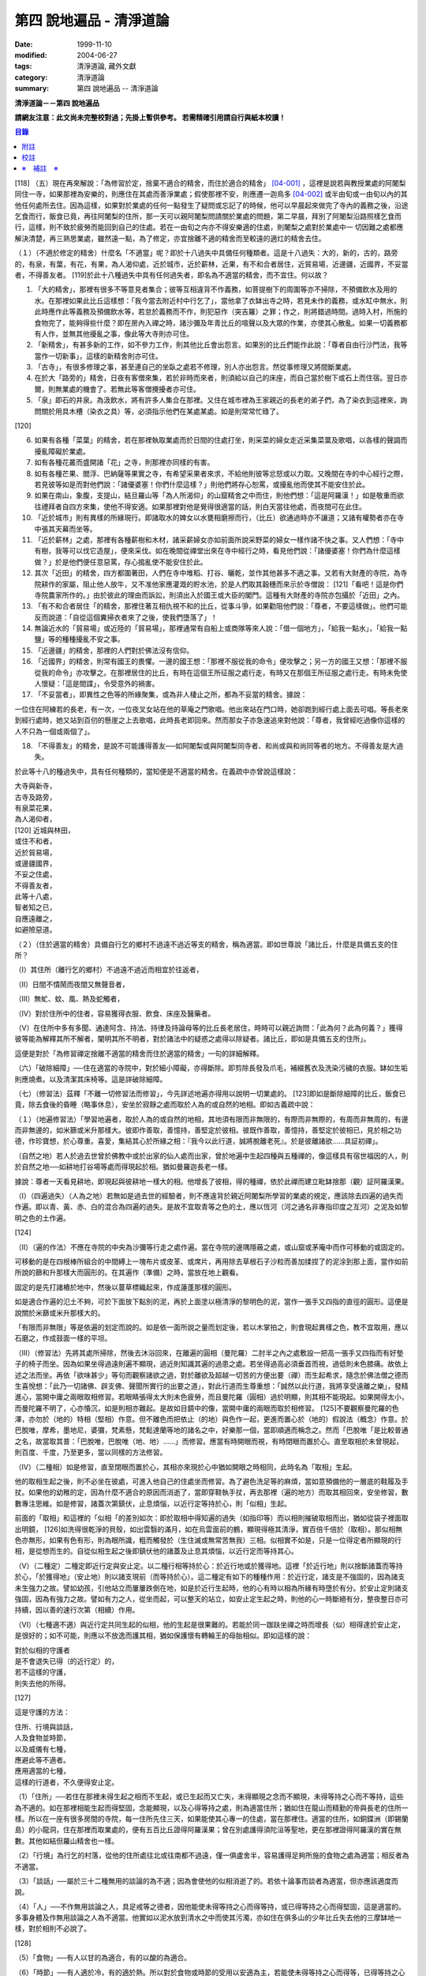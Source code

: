 第四 說地遍品 - 清淨道論
########################

:date: 1999-11-10
:modified: 2004-06-27
:tags: 清淨道論, 藏外文獻
:category: 清淨道論
:summary: 第四 說地遍品 -- 清淨道論


**清淨道論－－第四 說地遍品**

**請網友注意：此文尚未完整校對過；先掛上暫供參考。
若需精確引用請自行與紙本校讀！**

.. contents:: 目錄
   :depth: 2


[118] （五）現在再來解說：「為修習於定，捨棄不適合的精舍，而住於適合的精舍」 [04-001]_  ，這裡是說若與教授業處的阿闍梨同住一寺，如果那裡為安樂的，則應住在其處而善淨業處；假使那裡不安，則應遷一迦鳥多 [04-002]_  或半由旬或一由旬以內的其他任何處所去住。因為這樣，如果對於業處的任何一點發生了疑問或忘記了的時候，他可以早晨起來做完了寺內的義務之後，沿途乞食而行，飯食已竟，再往阿闍梨的住所，那一天可以親阿闍梨問請關於業處的問題，第二早晨，拜別了阿闍梨沿路照樣乞食而行，這樣，則不致於疲勞而能回到自己的住處。若在一由旬之禸亦不得安樂適的住處，則闍梨之處對於業處中一 切因難之處都應解決清楚，再三熟思業處，雖然遠一點，為了修定，亦宜捨離不適的精舍而至較遠的適灴的精舍去住。

（１）（不適於修定的精舍）什麼名「不適當」呢？即於十八過失中具備任何種類者。這是十八過失：大的，新的，古的，路旁的，有泉，有葉，有花，有果，為人渴仰處，近於城巿，近於薪林，近果，有不和合者居住，近貿易場，近邊疆，近國界，不妥當者，不得善友者。 [119]於此十八種過失中具有任何過失者，即名為不適當的精舍，而不宜住。何以故？

1. 「大的精舍」，那裡有很多不等意見者集合；彼等互相違背不作義務，如菩提樹下的周圍等亦不掃除，不預備飲水及用的水。在那裡如果此比丘這樣想：「我今當去附近村中行乞了」，當他拿了衣缽出寺之時，若見未作的義務，或水缸中無水，則此時應作此等義務及預備飲水等，若怠於義務而不作，則犯惡作（突吉羅）之罪；作之，則將錯過時間。過時入村，所施的食物完了，能夠得些什麼？即在房內入禪之時，諸沙彌及年青比丘的喧聲以及大眾的作業，亦使其心散亂。如果一切義務都有人作，並無其他擾亂之事，像此等大寺則亦可住。

2. 「新精舍」，有甚多新的工作，如不參力工作，則其他比丘會出怨言。如果別的比丘們能作此說：「尊者自由行沙門法，我等當作一切新事」，這樣的新精舍則亦可住。

3. 「古寺」，有很多修理之事，甚至連自己的坐臥之處若不修理，別人亦出怨言。然從事修理又將間斷業處。

4. 在於大「路旁的」精舍，日夜有客僧來集，若於非時而來者，則須給以自己的床座，而自己當於樹下或石上而住宿。翌日亦爾，則無業處的機會了。若無此等客僧攪擾者亦可住。

5. 「泉」即石的井泉。為汲飲水，將有許多人集合在那裡。又住在城市裡為王家親近的長老的弟子們，為了染衣到這裡來，詢問關於用具木槽（染衣之具）等，必須指示他們在某處某處。如是則常常忙碌了。

[120]

6. 如果有各種「菜葉」的精舍，若在那裡執取業處而於日間的住處打坐，則采菜的婦女走近采集菜葉及歌唱，以各樣的聲調而擾亂障礙於業處。

7. 如有各種花叢而盛開諸「花」之寺，則那裡亦同樣的有害。

8. 如有各種芒果、閻浮、巴納薩等果實之寺，有希望采果者來求，不給他則彼等忿怒或以力取。又晚間在寺的中心經行之際，若見彼等如是而對他們說：「諸優婆塞！你們什麼這樣？」則他們將存心恕罵，或擾亂他而使其不能安住於此。

9. 如果在南山，象腹，支提山，結旦羅山等「為人所渴仰」的山窟精舍之中而住，則他們想：「這是阿羅漢！」如是敬重而欲往禮拜者自四方來集，使他不得安適。如果那裡對他是覺得很適當的話，則白天當往他處，而夜間可在此住。

10. 「近於城巿」則有異樣的所緣現行。即諸取水的婢女以水甕相磨擦而行，（比丘）欲通過時亦不讓道；又諸有權勢者亦在寺中張其天幕而坐等。

11. 「近於薪林」之處，那裡有各種薪樹和木材，諸采薪婦女亦如前面所說采野菜的婦女一樣作諸不快之事。又人們想：「寺中有樹，我等可以伐它造屋」，便來采伐。如在晚間從禪堂出來在寺中經行之時，看見他們說：「諸優婆塞！你們為什麼這樣做？」於是他們便任意惡罵，存心搗亂使不能安住於此。

12. 其次「近田」的精舍，四方都圍著田，人們在寺中堆稻、打谷、曬乾，並作其他甚多不適之事。又若有大財產的寺院，為寺院耕作的家屬，阻止他人放牛，又不准他家應灌溉的貯水池，於是人們取其穀穗而來示於寺僧說： [121]「看吧！這是你們寺院農家所作的。」由於彼此的理由而訴訟，則須出入於國王或大臣的閣門。這種有大財產的寺院亦包攝於「近田」之內。

13. 「有不和合者居住「的精舍，那裡住著互相仇視不和的比丘，從事斗爭，如果勸阻他們說：「尊者，不要這樣做」。他們可能反而說道：「自從這個糞掃衣者來了之後，使我們墮落了」！

14. 無論近水的「貿易場」或近陸的「貿易場」，那裡通常有自船上或商隊等來人說：「借一個地方」，「給我一點水」，「給我一點鹽」等的種種擾亂不安之事。

15. 「近邊疆」的精舍，那裡的人們對於佛法沒有信仰。

16. 「近國界」的精舍，則常有國王的畏懼。一邊的國王想：「那裡不服從我的命令」便攻擊之；另一方的國王又想：「那裡不服從我的命令」亦攻擊之。在那裡居住的比丘，有時在這個王所征服之處行走，有時又在那個王所征服之處行走。有時未免使人懷疑：「這是間諜」，令受意外的禍害。

17. 「不妥當者」，即異性之色等的所緣聚集，或為非人棲止之所，都為不妥當的精舍。據說：

一位住在阿練若的長老，有一次，一位夜叉女站在他的草庵之門歌唱。他出來站在門口時，她卻跑到經行處上面去可唱。等長老來到經行處時，她又站到百仞的懸崖之上去歌唱，此時長老即回來。然而那女子亦急速追來對他說：「尊者，我曾經吃過像你這樣的人不只為一個或兩個了」。

18. 「不得善友」的精舍，是說不可能護得善友──如阿闍梨或與阿闍梨同寺者、和尚或與和尚同等者的地方。不得善友是大過失。

於此等十八的種過失中，具有任何種類的，當知便是不適當的精舍。在義疏中亦曾說這樣說：

| 大寺與新寺，
| 古寺及路旁，
| 有泉菜花果，
| 為人渴仰者，
| [120]   近城與林田，
| 或住不和者，
| 近於貿易場，
| 或邊疆國界，
| 不妥之住處，
| 不得善友者，
| 此等十八處，
| 智者知之已，
| 自應遠離之，
| 如避險惡道。

（２）（住於適當的精舍）具備自行乞的鄉村不過遠不過近等支的精舍，稱為適當。即如世尊說「諸比丘，什麼是具備五支的住所？

（Ⅰ）其住所（離行乞的鄉村）不過遠不過近而相宜於往返者，

（Ⅱ）日間不憒鬧而夜間又無聲音者，

（Ⅲ）無虻、蚊、風、熱及蛇觸者，

（Ⅳ）對於住所中的住者，容易獲得衣服、飲食、床座及醫藥者。

（Ⅴ）在住所中多有多聞、通達阿含、持法、持律及持論母等的比丘長老居住，時時可以親近詢問：「此為何？此為何義？」獲得彼等能為解釋其所不解者，闡明其所不明者，對於諸法中的疑惑之處得以除疑者。諸比丘，即如是具備五支的住所」。

這便是對於「為修習禪定捨離不適當的精舍而住於適當的精舍」一句的詳細解釋。

（六）「破除細障」──住在適當的寺院中，對於細小障礙，亦得斷除。即剪除長發及爪毛，補綴舊衣及洗染污穢的衣服。缽如生垢則應燒煮。以及清潔其床椅等。這是詳破除細障。

（七）（修習法）茲釋「不離一切修習法而修習」，今先詳述地遍亦得用以說明一切業處的。 [123]即如是斷除細障的比丘，飯食已竟，除去食後的昏睡（略事休息），安坐於寂靜之處而取於人為的或自然的地相。即如古義疏中說：

（１）（地遍修習法）「學習地遍者，取於人為的或自然的地相，其地須有限而非無限的，有際而非無際的，有周而非無周的，有邊而非無邊的，如米篩或米升那樣大。彼即作善取，善憶持，善堅定於彼相。彼既作善取，善憶持，善堅定於彼相已，見於相之功德，作珍寶想，於心尊重。喜愛，集結其心於所緣之相：『我今以此行道，誠將脫離老死』。於是彼離諸欲......具証初禪」。

（自然之地）若人於過去世曾於佛教中或於出家的仙人處而出家，曾於地遍中生起四種與五種禪的，像這樣具有宿世福因的人，則於自然之地──如耕地打谷場等處而得現起於相。猶如曼羅迦長老一樣。

據說：尊者一天看見耕地，即現起與彼耕地一樣大的相。他增長了彼相，得的種禪，依於此禪而建立毗缽捨那（觀）証阿羅漢果。

（Ⅰ）（四遍過失）（人為之地）若無如是過去世的經驗者，則不應違背於親近阿闍梨所學習的業處的規定，應該除去四遍的過失而作遍。即以青、黃、赤、白的混合為四遍的過失。是故不宜取青等之色的土，應以恆河（河之通名非專指印度之亙河）之泥及如黎明之色的土作遍。

[124]

（Ⅱ）（遍的作法）不應在寺院的中央為沙彌等行走之處作遍。當在寺院的邊隅隱蔽之處，或山窟或茅庵中而作可移動的或固定的。

可移動的是在四根棒所組合的中間縛上一塊布片或皮革、或席片，再用除去草根石子沙粒而善加揉捏了的泥涂到那上面，當作如前所說的篩和升那樣大而圓形的。在其遍作（準備）之時，當放在地上觀看。

固定的是先打諸樁於地中，然後以蔓草標織起來，作成蓮蓬那樣的圓形。

如是適合作遍的氾土不夠，可於下面放下點別的泥，再於上面塗以極清淨的黎明色的泥，當作一張手又四指的直徑的圓形。這便是說關於米篩或米升那樣大的。

「有限而非無限」等是依遍的划定而說的。如是依一面所說之量而划定後，若以木掌拍之，則會現起異樣之色，教不宜取用，應以石磨之，作成鼓面一樣的平坦。

（III）（修習法）先將其處所掃除，然後去沐浴回來，在離遍的圓相（曼陀羅）二肘半之內之處敷設一把高一張手又四指而有好墊子的椅子而坐。因為如果坐得過遠則遍不顯現，過近則知識其遍的過患之處。若坐得過高必須垂首而視，過低則未色膝痛。故依上述之法而坐。再依「欲味甚少」等句而觀察諸欲之過，對於離欲及超越一切苦的方便出要（禪）而生起希求，隨念於佛法僧之德而生喜悅想：「此乃一切諸佛、辟支佛、聲聞所實行的出要之道」，對此行道而生尊重想：「誠然以此行道，我將享受遠離之樂」，發精進心，當開中庸之兩眼取相修習。若眼睛張得太大則未色疲勞，而且曼陀羅（圓相）過於明顯，則其相不能現起。如果開得太小，而曼陀羅不明了，心亦惛沉，如是則相亦難起。是故如目鏡中的像，當開中庸的兩眼而取於相修習。 [125]不要觀察曼陀羅的色澤，亦勿於（地的）特相（堅相）作意。但不離色而把依止（的地）與色作一起，更進而置心於（地的）假說法（概念）作意。於巴脫唯，摩希，墨地尼，婆彌，梵素懸，梵鬆達蘭等地的諸名之中，好樂那一個，當即順適而稱念之。然而「巴脫唯「是比較普通之名，故當取其普：「巴脫唯，巴脫唯（地、地）......」而修習。應當有時開眼而視，有時閉眼而置於心。直至取相於未曾現起，則百度、千度，乃至更多，當以同樣的方法修習。

（IV）（二種相）如是修習，直至閉眼而置於心，其相亦來現於心中猶如開眼之時相同，此時名為「取相」生起。

他的取相生起之後，則不必坐在彼處，可進入他自己的住處坐而修習。為了避色洗足等的麻煩，當如意預備他的一層底的鞋履及手扙。如果他的幼稚的定，因為什麼不適合的原因而消逝了，當即穿鞋執手扙，再去那裡（遍的地方）而取其相回來，安坐修習，數數專注思維。如是修習，諸蓋次第鎮伏，止息煩惱，以近行定等持於心，則「似相」生起。

前面的「取相」和這裡的「似相「的差別如次：即於取相中得知遍的過失（如指印等）而以相則摧破取相而出，猶如從袋子裡面取出明鏡， [126]如洗得很乾淨的貝殼，如出雲翳的滿月，如在烏雲面前的鶴，顯現得極其清淨，實百倍千倍於（取相）。那似相無色亦無形，如果有色有形，則為眼所識，粗而觸發於（生住滅或無常苦無我）三相。似相實不如是，只是一位得定者所顯現的行相，是從想而生的。自從似相生起之後即鎮伏他的諸蓋及止息其煩惱，以近行定而等持其心。

（V）（二種定）二種定即近行定與安止定。以二種行相等持於心：於近行地或於獲得地。這裡「於近行地」則以捨斷諸蓋而等持於心，「於獲得地」（安止地）則以諸支現前（而等持於心）。這二種定有如下的種種作用：於近行定，諸支是不強固的，因為諸支未生強力之故。譬如幼孩，引他站立而屢屢跌倒在地，如是於近行生起時，他的心有時以相為所緣有時墮於有分。於安止定則諸支強固，因為有強力之故。譬如有力之人，從坐而起，可以整天的站立，如安止定生起之時，則他的心一時斷絕有分，整夜整日亦可持續，因以善的速行次第（相續）作用。

（VI）（七種適不適）與近行定共同生起的似相，他的生起是很果難的。若能於同一跏趺坐禪之時而增長（似）相得達於安止定，是很好的；如不可能，則應以不放逸而護其相，猶如保護懷有轉輪王的母胎相似。即如這樣的說：

| 對於似相的守護者
| 是不會退失已得（的近行定）的，
| 若不這樣的守護，
| 則失去他的所得。

[127]

這是守護的方法：

| 住所、行境與談話，
| 人及食物並時節，
| 以及威儀有七種，
| 應避此等不適者。
| 應用適當的七種，
| 這樣的行道者，不久便得安止定。

（1）「住所」──若住在那裡未得生起之相而不生起，或已生起而又亡失，未得顯現之念而不顯現，未得等持之心而不等持，這些為不適的。如在那裡相能生起而得堅固，念能顯現，以及心得等持之處，則為適當住所；猶如住在龍山而精勤的帝與長老的住所一樣。所以在一座有很多房間的寺院，每一住所先住三天，如果能使其心專一的住處，當在那裡住。適當的住所，如銅鍱洲（即錫蘭島）的小龍洞，住在那裡而取業處的，便有五百比丘證得阿羅漢果；曾在別處護得須陀洹等聖地，更在那裡證得阿羅漢的實在無數。其他如結但羅山精舍也一樣。

（2）「行境」為行乞的村落，從他的住所處往北或往南都不過遠，僅一俱盧舍半，容易護得足夠所施的食物之處為適當；相反者為不適當。

（3）「談話」──屬於三十二種無用的談論的為不適；因為會使他的似相消逝了的。若依十論事而談者為適當，但亦應該適度而說。

（4）「人」──不作無用談論之人，具足戒等之德者，因他能使未得等持之心而得等持，或已得等持之心而得堅固，這是適當的。多事身體及作無用談論之人為不適當。他實如以泥水放到清水之中而使其污濁，亦如住在俱多山的少年比丘失去他的三摩缽地一樣，對於相則不必說了。

[128]

（5）「食物」──有人以甘的為適合，有的以酸的為適合。

（6）「時節」──有人適於冷，有的適於熱。所以對於食物或時節的受用以安適為主，若能使未得等持之心而得等，已得等持之心更得堅固，這樣的食物和時節為適當，余者為不適當。

（7）「四威儀」──有些人以經行為適合，或者以臥、立、坐等的任何一種為適合。所以亦如住處一樣，他應先以三天的試驗，如果那一種威儀能使未得等持之心而得等持，已得等持之心而更得堅固的為適當，余者為不適。

這出種不不適當的應該棄去，而受用其適當者，若能這樣生道，常常受用於相之人，則不久之後，便可護得安止定。

（VII）（十種安止善巧）如果這樣行道的人依然不得安止定，則他應該成就一種安止巧善。這便是他的方法──當以十種行相而求安止善巧：一、令事物清淨，二、使諸根平等而行道，三、於相善巧，四、當策勵於心之時，即策勵於心，五、當抑制於心之時，即抑制於心，六、當喜悅於心之時，即喜悅於心，七、當捨心之時，即捨於心，八、遠離無等持的人，九、親近等持的人，十、傾心於彼（等持）。

一、「令事物清淨」──便是使內外的事物清淨。如果他的髮、爪、毛長了，或者身塗汗垢之時，則於內身的事物不清潔不乾淨。假使他的衣服破舊骯髒，充滿臭氣，或者住處污穢的時候，則外界的事物不清潔不乾淨。 [129]如果內外的事物不清潔時，則於生起的諸心與心所中的智也不清淨；正如依於不清淨的燈盞燈芯和油而生起的燈焰之光的不淨相似。若以不淨的智而思惟於諸行，則諸行也不明了的，勤行於業處之人，其業處也不增進廣大的。然而如果內外的事物清潔，則於所生起的諸心心所中的智亦清潔乾淨；猶如依於極清淨的燈盞燈芯和油而生起的燈焰之光的清淨相似。若以極淨的智思惟諸行，則對諸行很明了，勤行於業處之人，其業處也得增進廣大的。

二、「使諸根平等而行道」，是說使信等諸根的力量平均。如果他的信根力強，則對於精進根的策勵作用，念根的專注作用，定根的不散亂作用，慧根的知見作用便不可能實行。所以由於觀察諸法自性或作意之時而生起了強信，便應以不作意而捨棄了它，跋迦離長老的故事可以例。

若僅有精進根力強，則信根的勝解作用以及其他的各的作用不能實行。所以應以輕安等的修習而捨棄了它。這裡亦烈以蘇納長老的故事為例。如果在別的諸根中，若對一根太強，當知他根的作用便不行了。這裡特別的畏贊嘆信與慧及定與精進的平等。假使只有信強而慧弱，則成為迷信，而信於不當信之事；若慧強而信弱，則未色傾向於奸邪，猶如從毒藥而引生的難治的病相似；以兩者均等，才能信其當信之事。若定強而精進弱，則傾向於定的怠惰，而怠惰增長； [130]若精進強而定弱，則傾向於精進的掉舉，故掉舉增長。唯有定與精進相應，才不得陷於怠惰；精進與定相應，才不得陷於掉舉。所以應使兩者均等；以兩者的均等可得安止安。然而對於修定業之人，信力強亦適合，如果信賴彼可證得安止定。於定慧中，對於修定業者一境性強亦可，如是他可證得安止定；對於修觀業者，慧力強亦可，如是他可護得通達（無常、苦、無我）相。如果定慧兩者均等則可護得安止安。唯念力強，對於一切都可以。因為以念可以保護由於信、精進、慧的傾向於掉舉而陷於掉舉及由於定的傾向於怠惰而陷怠惰的心。所以念是好像合於一切菜味的鹽和香料相似；亦如綜理一切事的大臣處理一切政務相似，可以希求一切的。故義疏說：「世尊說，念能應用於切處。何以故？心常以念為依止，以念守護其現狀，以及無念則不能策勵抑制於心」。

三、「於相善巧」（有三種），即是地遍等的心一境性的相未能成就者使其成善巧，已成就於相的修習善巧，已得修習於相的守護善巧。這便是於相善巧的意義。

四、什麼是「當策勵於心之時即策勵於心」呢？由於他極緩的精進等而心惛沉之時，他便不應修習輕安等三覺支，而應修習擇法等三覺支。即如世尊說：

「諸比丘，譬如有人，想用小火來燃燒，他在那小火上面放些濕的草，濕的牛糞，濕的柴，用水氣來吹，又放上一些塵土，諸比丘，你們以為那人可以在這小火上燃燒嗎？」 [131]「實在不可能的，世尊。」「諸比丘，正如這樣，心惛沉時，修習輕安覺支不不合時的，修習定覺支是合時的，修習捨覺支是不合時的。合以故？諸比丘，心惛沉時，以此等法是難現起的。諸比丘，若心惛沉之時，修習擇法覺支是合時的，修習精進覺支是合時的，修習喜覺支是合時的。何以故？諸比丘，心惛沉時，以此等法是容易現起的。諸比丘，譬如有人，想用小火來燃燒，他在那小火上些很乾燥的草，牛糞，柴，以口吹風，又不放上塵土，諸比丘，你們以為此人能以小火燃燒嗎？」「是的，世尊。」

這裡當依（擇法覺支等）各自（所得）的原因，而知擇法覺支等的修習即如這樣說：

「諸比丘，有善不善法，有罪無罪法，劣法與勝法，黑白分法。常常於此等法如理作意，這便是使未生的擇法覺支生起的原因，或為已生的擇法覺支令其增長、廣大、修習而至圓滿。」

「諸比丘，又有發勤界，出離界，勇猛界，常常於此等法如理作意，這便是使未生的精進覺支生起的原因，或為已生的精進覺支令其增長、廣大、修習而至於圓滿。」

「諸比丘，又有喜覺支的生起法。常於此法如理作意，這便是使未生的喜覺支生起的原因，或為已生的喜覺支令其增長、廣大、修習而至於圓滿。」

[132]

在前面的引文中，若由於通達其自性（特殊相）和（三種）共相而起作意，即名為「於善等如理作意」。由於發勤等生起而起作意，即名為「於發勤界等如理作意」。那裏的「發勤界」是說精進的開始。「出離界」是出離於懶惰而比發勤界更強了。「勇猛界」是步步向勝處邁進而比出離界更強的意思。又「喜覺支的生起法」實即是喜的名稱，亦即於它的生起而作意，名為「如理作意」。

（擇法覺支生起的七緣）其次又有七法為擇法覺支的生起：

（一）多詢問，（二）清潔事物，（三）諸根平等而行道，（四）遠望惡慧的人，（五）親近有慧的人，（六）觀察深智的所行境界，（七）專注於彼（慧或擇法覺支）。

（精進覺支生起的十一緣）有十一法為精進覺支的生起：（一）觀察惡趣等的怖畏，（二）見於依精進而得証世間出間的殊勝功德，（三）如是觀察道路：我當依於佛、辟支佛、大聲聞所行的道路而行，並且那是不可能以懶惰去行的，（四）受人飲食的供養當思布施之以此而得大福果，（五）應這樣觀察大師（佛）的偉大；我師是勤精進的贊嘆者，同時他的教理是不可否認的，並且對於我們有很多利益，只有以恭敬的行道而為恭敬，實無有他，（六）應這樣觀察其遺產的偉大：應領受我們的正法的大遺產──這也不是懶惰所能領受的，（七）以光明想而作意，變換威儀及露地住而習行去，除去其惛沉和睡眠，（八）遠離懶惰之人，（九）親近勤不精進的人，（十）觀察四正勤，（十一）專注於精進覺支。

（喜覺支生起的十一緣）有十一法為喜覺支的生起：（一）佛隨念，（二）法隨念，（三）僧隨念，（四）戒隨念，（五）捨隨念，（六）天隨念， [133]（七）止息隨念，（八）遠離粗惡的人，（九）親近慈愛的人，（十）觀察於信樂的經典，（十一）專圩喜覺支。

於此等行相及此等諸法的生起，名為擇法覺支等的修習。這便是「當策勵於心之時即策勵於心」。

（5）什麼是「當抑制於心之時即抑制於心」？由於他的過精進等而心生掉舉之時，則應不擇法覺支等三種，而修習於輕安覺支等三的。即如世尊這樣說：「諸比丘，譬如有人，想消滅大火聚，他於大火之上放些乾著......乃至不撒塵土，諸比丘，你們以為那人能夠消滅大火聚嗎？」「不可能的，世尊。」「諸比丘，正如這樣，當他的心掉舉之時，修習擇法覺支是不合時的，修習精進覺支......喜覺支是不合時的。何以故？諸比丘，掉舉之心，用此等法來止息它是非常困難的。諸比丘，心若掉舉之時，修習輕安覺支是合時的，修習支是合時的，修習捨覺支是合時的。何以故？諸比丘，掉舉之心，用此等法來息它是很容易的，諸比丘，譬如有人，要消滅大火聚，他在那上面敦了濕的草......撒上了塵土；諸比丘，你以為那人能夠消滅大火聚嗎？」「是的，世尊。」

在那裡亦應知道，依於各自所得的原因，修習輕安覺支等。即如世尊這樣說：

[134]

「諸比丘，有身輕安，有心輕安，若能於此常常如理作意，這便是使未生的輕安覺支生起的原因，或者為已生的輕安覺支而令增長、廣大、修習而至於圓滿。」

「諸比丘，有奢摩他（止）相，有不亂相。若能於此常常如理作意，這便是使未生的定覺支生起的原因，或者為已生的定覺支而令增長、廣大、修習而至於圓滿。」

「諸比丘，有捨覺支的生起法。常於此法如理作意，這便是使未生的捨覺支而生起的原因，為已生的捨覺支兩令增長、廣大、修習而至於圓滿。」

在上面的引文中於此三句（輕安、定、捨『如理作意』），即於它們（輕安等）的生起而作意，便是觀察他以前曾經生起的輕安等的行相。『奢摩他相』和奢摩他是同義語。『不亂相』即不散亂的意思。

（輕安覺支生起的七緣）其次有七法為輕安覺支的生起：（一）受用殊勝的食物，（二）受用安樂的氣候，（三）受用安樂的威儀，（四）用中庸的加行，（五）遠離暴惡的人，（六）親近於身輕安的人，（七）專注於輕安覺支。

（定覺支生起的十一緣）有十一法為定覺支的生起：（一）清潔事物，（二）於相善巧，（三）諸根平等而行道，（四）適時抑制於心，（五）適時策勵於心，（六）用信和悚懼使無興趣之心而生喜悅，（七）對於正行而於乾涉，（八）遠離於無定之人，（九）親近有定的人，（十）觀察禪與解鮵，（十一）專注於定覺支。

（捨覺支生起的五緣）有五法為捨覺支的生起：（一）中庸的對待有情，（二）中庸的對於諸行，（三）遠離對於有情和諸行愛著的人，（四）親近對於有情和諸行中庸的人，（五）專注於捨覺支。

[135]

若以此等行相於此等諸法而得生起者，名為輕安覺支等的修習。這便是「當抑制於心之時抑制於心」。

（6）什麼是「當喜悅於心之時即喜悅於心」呢？由於他的慧的加行太弱或者於未証止的樂而心無樂趣，他此時便當以觀察八種悚懼之事而警覺之。八種悚懼之事，便是生、老、病、死四的種，以及惡趣之苦第五，由於過去的輪回苦，未來的輪回苦及由於現在的求食之苦。（心生悚懼之後）以佛法僧的隨念而生起他的信樂。這樣便是「當喜悅於心之時即喜悅於心」。

（7）什麼是「當捨心之時即捨於心」呢？當他這樣的行道，他的不惛沉，不掉舉，非無樂趣，對於所緣竹功用均等，行於奢摩他（止）的道路，此時則不必作策勵抑制及令喜悅的努力。猶如馬夫對於平均進行的馬一樣。這便是「當捨心之時即捨於心」的意思。

（8）「遠離無等持的人」──即遠捨於不曾增進出離之道，操作甚多事務而散亂於心的人。

（9）「親近等持的人」──即時時親近行於出離之道而得的人。

（10）「傾心於彼」──即傾心於定，尊重於定，趨於定，向於定，赴於定的意思。

這便是十種定止善巧成就。

（VII）（精進平等）

| 能像這樣──
| 安止善巧的成就者，
| 得相的時候，
| 安止定生起。

| 如果這樣行道的人，
| 而安止安卻不生起，
| 賢者亦宜精進，
| 不應放棄瑜伽。

[136]

| 放棄了精進的人，
| 即獲得一些些──
| 殊勝的境地
| 亦無此理。

| 是故賢者──
| 觀察心作的行相，
| 以平等的精進，
| 數數而努力。

| 賢者的策勵──
| 少少消沉意，
| 遮止於心的過於勤勞，
| 使其繼續平等而努力。

| 譬如為人贊嘆的蜜蜂等，
| 對於花粉、荷葉、蛛絲、帆船和油筒的行動；
| 中庸的努力者意向於相而行道，

| 從惛沉、掉舉一切的解脫。

對於後面這個頌意的解釋：

譬如過於伶俐的蜜蜂，知道了某樹的花開得正盛之時，便很迅速的飛去，結果超過了那樹，等到再飛回來而到達那裡的時候，則花粉已經完了。另一種不伶俐的蜜蜂，遲緩的飛去，到達之後，花粉也完了。然而伶俐的蜜蜂，以中庸的速度飛去，很容易地到達了花聚，遂其所欲採取花粉而釀蜜，並得嘗於蜜味。

又如外科醫生的弟子們，置荷葉於水盤中，實習其開刀的工作，一個過於令俐的，急速下刀，結果使荷葉破裂為二片或者沉下水裡。另一個不令俐的，惟恐荷葉破裂了或落到水裡，於是用刀去觸一觸也不可能。然而令俐者，用中庸的作法下刀荷葉而顯示他的技巧，於是實際的工作於各處獲得利益。

又如一國王宣布：「如果有人能夠拿來四尋長的蛛絲，當給以四千金」。於是一位太伶俐了的人，急速的把蛛絲牽引而來，結果這裡那裡的斷絕了。另一位不伶俐的，惟恐蛛絲斷了，則用手去一觸亦不可能。然而伶俐之人用不急不緩的適中於法，以一端卷於杖上，拿到國王處，獲得了獎賞。

[137]

又如過於伶俐了的船長，在大風時，揚其滿帆，竟被飄玉異境去了。另一位不伶俐的，在微風時，亦下其帆，則他的船永久停滯在那裡。然而伶俐者，在微風時揚滿帆，大風時揚半帆，隨其所欲到達了目的地。

又如老師對他的弟子們說：「誰能灌油筒中，不散於外者，當得賞品」。一位過於伶俐而領賞品的，急速灌油，而散於外。另一位不伶俐的，惟恐散於外，連去灌注也不可能。然而伶俐者，以平正的手法，巧妙地注入油筒，得到了賞品。

正如這樣，一個比丘，相的生起時，想道：「我今將迅速到達安止安」，便作勇猛精進，因為他的心過於精勤，反而陷於掉舉，不能得入安止定。另一位見到了過於精進的過失之後想道：「現在我何必求安止呢？」便捨棄精進，他的心過於惛沉，自精進而陷於懶惰，他也是不能証安止定的。如果他甚至少少有一點惛沉和掉舉之心，亦須脫離其惛沉和掉舉的狀態，以中庸的努力，趨向於相，他便得証安止定。應該像那樣的修習。這便是關於此頌所說的意義：

| 譬如為人贊嘆的蜜蜂等，
| 對於花粉、荷葉、蛛絲、帆船和油筒的行為；
| 中庸的努力者意向於相而行道，
| 從惛沉、掉舉一切的解脫。

（IX）安止定的規定）他這樣的意向於相而行道：他想「我今將成安止安了」，便間斷了有分心，以念於「地、地」的勤修，以同樣的地遍為所緣，而生起意門轉向心。此後對於同樣的所緣境上，速行了四或五的速行心。在那些速行心的最後的一念為色界心；餘者都是欲界的，但有較強於自然心的尋、伺、喜、樂、心一境性的。又為安止的準備工作故亦名為遍作，譬如鄉村等的附近稱為近村或近城， [138]正如這樣的近於安止或行近於安止，故亦稱為近行；又以前是隨順於遍作，以後h隨順於安止，故亦名為隨順。這裡的（三或四的欲界心中的）最後的一個，因為征服了小種姓（欲界的）而修習於大種姓（色界的），故又名為種姓。再敘述其不重復的（即不兼備眾名，而一念假定一名的）：此中，第一為預作，第二為近行，第三為隨順，第四為種姓。或以第一為近行，第二為隨順，第三為種姓，第四或第五為安止心。即於第四或第五而入安止。這是依於速行的四心或五心的速通達與遲通達而言。此後則速行謝落，再成為有分時間了。

阿毗達磨師（論師）喬達答長老說：「前前諸善法為後後諸善法的習行緣，依据此種經中的習行緣來說，則後甜諸善法的力量更強，所以在第六與第七的速行心也得有安止定的」。然而在藏疏中卻排斥他說：「這是長老一己的意見。」

其實只在第四和第五成安止定，此後的速行便成謝落了，因為他已近於有分之故。如果深思此說，實在無可否認。譬如有人奔向於峭壁，雖欲站住於峭壁之端，也不可能立止他的腳跟，必墮於懸崖了，如是在第六或第七的速行心，因近於有分，不可能成安止定，是故當知只有在第四或第五的速行心成為安止定。

其次，此安止定僅一剎那心而已。因為時間之長短限制，有七處不同：即最初的安止，世間的神通，四道，道以後的果，色無色有的有分禪（無想定及滅盡定），為滅盡當盡定之緣的非有想非無想處，以及出滅盡定者所証的果定。此中道以後的果是不會有三剎那心以上的。 [139]為滅盡定之緣的非有非無想處是不會有二剎那心以上的。於色、無色界的有分（無想定及滅盡定）是沒有限量的。其餘諸處都只有一剎那心而已。在安止定僅一剎那之後，便落於有分了。自此又為觀察於禪的轉向心而斷絕了有分以後便成為禪的觀察。

（四種禪的修習）

１．（初禪）此上的修行者，唯有「已離諸欲，離諸不善法，有尋有伺，離生喜樂，初禪具足住」，如是他已證得捨離五支，具備五支，具三的善，成就十相的地遍的初禪。

（初禪的捨斷支）那裡的「已離諸欲」是說已經離欲，無欲及捨棄諸欲。那「已」字，是決定之義。因這決定義，說明初禪與諸欲的相對立。雖然得初禪時，諸欲可能不存在（二者不同時，似乎不能說相對立）但初禪庂獲証，只有從斷除諸欲而來（故二者仍可說是相對立）。當這樣「已離諸欲」，要如何去証明決定義呢？答道：「如像黑暗之處，決定無燈光；這樣諸欲現前則初禪決定不生起，因為諸欲與辮實為對立故。又如捨離此岸才能得達彼岸；只有已捨諸欲才能得証初禪。是故為決定之義。

或者有人要問：「為什麼那個（已字）只放在前句，而不放在後句？難道不離諸不善法亦能初禪其足住嗎？」不應作如是想。因離諸欲，故於前句說。因為此禪是超越於欲界及對治於貪欲而出離諸欲的；即所謂：「諸欲的出離謂出離」。 [140]對於後句正如「諸比丘，唯此為第一沙門，此為第二沙門」，此「唯」字亦可應用於後句。然而不離諸欲外而稱為諸蓋的示善法，而禪那具足主也是不可能的；所以對對於這兩句亦可作「已離諸欲，已離諸不善法」來解說。又這兩句中的「離」字，雖然可以用來包攝於彼分離等和心離等的一切「離」，但這裡是指身離、心離、鎮伏離三種。

（身離）關於「* [04-001]_ * 欲」的一句，《義釋》中說：「什麼是事欲，即可愛之色」等，是說事欲；於《義釋》及《分別論》說：「欲欲、貪欲、欲貪欲、思惟欲、貪欲，思惟貪欲，此等名為欲」。這是說煩惱欲，包攝此等一切欲。像這樣說：「已離諸欲」於事欲之對亦甚為適當，那就是說「身離」。

（心離）「離諸不善法」，是離煩惱欲或離一切不善的意思，這便是說「心離」。

（身離＝事欲望，心望＝煩惱欲離）前句的離諸事欲是說明欲樂的捨離，第二句離諸煩惱欲是說明取著出離之樂。如是事欲和煩惱欲的捨離二句，當知亦可以第一句為雜染之事的捨斷，以第二句為雜染的捨斷，第一句為貪性之因捨離，第二句為愚性之因的捨離，第一句為不殺等的加行清淨，第二句為意樂淨化的說明。

（鎮伏離＝煩惱欲離）先依此等說法，「諸欲」是就諸欲中的事欲方面說的。次就煩惱欲方面說，欲與貪等這樣各種不同的欲欲都是欲的意思。 [141]雖然那欲是屬於不善方面的，但依《分別論》中說：「什麼是欲？即欲、欲」等因為是禪的反對者，所以一一分別而說。或者因望於煩惱欲故說前句，因離於不善故說後句。

因為有種種欲，所以不說單數的欲，而說多數的「諸欲」，雖然其他諸法亦存於不善性，但依照《分別論》中，「什麼是不善？即欲欲（瞋恚、惛沉睡眠、掉舉惡作、疑）」等的說法，乃表示以五蓋為禪支所對治的，故說五蓋為不善。因為五蓋是禪支的反對者，所以說只有禪支是他們（五蓋）的對治者、破壞者及殺當者。即如《彼多迦》中說：「三昧對治欲欲，喜對治瞋恚，尋對治惛沉睡眠，樂對治掉舉惡作，伺對治疑」。

如是這裡的「已離諸欲」是說欲欲的鎮伏離，「離諸不善法」一句是說五蓋的鎮伏離。但為避免重復，則第一句是欲欲（蓋）的鎮伏離，第二句是其餘四蓋的鎮伏離；又第一是三種不善根中對五種欲境的貪的鎮伏離，第二是對諸九惱事等境的瞋和痴的鎮伏離。或者就暴流等諸法說：第一句為欲流、欲軛、漏、欲取、貪身系、欲貪結的鎮伏離，第二句為其餘的暴流、軛、漏、取、系、結的鎮伏離。又第一句為愛及愛相應諸法的鎮伏離，第二句為無明及與無明相應諸法的鎮伏離；亦可以說第一句是與貪相應的八心生起的鎮伏離，第二句是其餘四不善心生起的鎮伏離。

這便是對「已離諸欲與離諸不善法」的意義的解釋。

（初禪的相應支）上面已示初禪的捨斷支，現在再示初禪相應支，即說那裡的「有尋有伺」等。

[142]

（尋）尋是尋求，即思考的意思。以專注其心於所緣為相。令心接觸、擊觸於所緣為味（作用）；蓋指瑜伽行者以尋接觸，以尋擊觸於所緣而言。引導其心於所緣為現起（現狀）。

（伺）伺是伺察，即深深考察的意思。以數數思維於所緣為相。與俱生法隨行於所緣為味。令心繼續（於所緣）為現起。

（尋與伺的區別）雖然尋與伺沒有什麼分離的，然以粗義與先行義，猶如擊鐘，最初置心於境為尋。以細義與數數思惟性，猶如鐘的餘韻，令心繼續為伺。

這裡有振動的為尋，即心的初生之時顫動狀態，如欲起飛於空中的鳥的振翼，又如蜜蜂的心為香氣所引向下降於蓮花相似。恬靜的狀態為伺，即心的不很顫動的狀態，猶如上飛空中的鳥的伸展兩翼，又如向下降於蓮花的蜜蜂蹣跚於蓮花上相似。

在《二法集義疏》中說：「猶如在空中飛行的大鳥，用兩翼取風而後使其兩翼平靜而行，以專心行於所緣境中為尋（專注一境）。如鳥為了取風而動他的兩翼而行，用心繼續思惟為伺」。這對所緣的繼續作用而說是適當的。致於這兩種的差別在初禪和二禪之中當可用了。

又如生銹的銅器，用一只手來堅持它，用另一只手拿粉油和毛刷來摩擦它，「尋」如堅持的手，「伺」如摩擦的手。亦如陶工以擊旋輪兩作器皿， [143]「尋」如壓緊的手，「伺」如旋轉於這裡那裡的手。又如（用圓規）畫圓圓者，專注的尋猶如（圓規）止住在中間的尖端，繼續思惟的伺猶如旋轉於外面的尖端。

猶如有花和果同時存在的樹一樣，與尋及伺同時存在的禪，故說有尋有伺。《分別論》中所說的「具有此尋與此伺」等，是依人而設教的，當知這裡的意對馳和那裡同樣。

「離生」──離去為離，即離去五蓋的意思。或以脫離為離，脫離了五蓋與禪相應法聚之義。從脫離而生或於脫離五蓋之時而生，故名離生。

「喜樂」，歡喜為「喜」。彼以喜愛為相。身心喜悅為味，或充滿喜悅為味。雀躍為現起。喜有五種：小喜、剎那喜、繼起喜、踊躍喜、遍滿喜。

這裡的「小喜」只能使身上的毫毛豎立。「剎那喜」猶如電光剎那剎那而起。「繼起喜」猶如海岸的波浪，於身上數數現起而消逝。「踊躍喜」是很強的，踊躍其身，可能達躍入空中的程度。

即如住在波奈跋利迦的大帝須長老，在一個月圓日的晚上，走到塔廟的庭院中，望見月光，向著大塔寺那方面想道：「這時候，實為四眾（比丘、比丘尼、優婆塞、優婆夷）禮拜大塔廟的時候」，因見於自然的所然，對於佛陀所緣而起踊躍喜，猶如擊美麗的球於石灰等所作的地上，躍入空中，到達大塔廟的庭院而站立在那裡。

又如在結利根達迦精舍附近的跋多迦羅附村中的一位良家的女子，由於現起強力的佛陀所緣，躍入空。據說：那女子的因母，一天晚上要到寺院去聞法， [144]對她說：「女兒啊！你已懷妊，這時候是不能出去竹，我們前去聞法，替你祝福吧」。她雖然想法，但不能拒絕雙親的話，留在家裡，獨立於庭前，在月色之下，遠望結剁根達迦精舍內聳立於空中的塔尖，看見供養於善的油燈，四眾以花香供養及右繞於塔。並且聽見比丘僧的念誦之聲，於是那女想道：「那些去到塔寺的人，在這樣的塔園中步行，獲得聽聞這樣的妙法，是何等幸為！」於是她望見那（燈光莊嚴）如真珠所聚的塔寺而生起了踊躍喜。她便躍入空中，在她的父母到達之前，即從空中降落於塔園中，禮拜塔廟已站在那裡聽法。她的父母到了之後問道：「女兒啊！你從什麼路來的？」她說：「是從空中來的，不是從路上來的。」「女兒啊！諸漏盡者才能游行空中，你是怎麼來的呢？」她說：「我站在月色之下，望見塔廟，生起佛陀所緣強力之喜，不知道自己是站的還是坐的，由取於彼相，便躍入空中而降落在塔園之中了。」所以說踊躍喜可得到達躍入空中的呈度。

「遍滿喜」生起之時，展至全身，猶如吹脹了的氣泡，亦如給水流沖入的山窟似的充滿。

如果五種喜到了成熟之時，則身輕安及心輕安二種輕安成就，輕安到了成熟之時，則身心二種樂成就。樂成熟時，則剎那定，近行定，安上定三種三摩地成就。於此五種喜中，安上定的根本增長而與定相應者為遍滿喜。當知在這裡說的「喜」即遍滿喜的意思。

[145]

（樂）可樂的為樂即善能吞沒或掘除身心的苦為樂。彼以愉悅為相。諸相應法的增長為味（作用）。助益諸相應法為現起（現狀）。

（喜與樂的差別）雖然喜與樂兩種是不相離的，但是對於樂的所緣而獲得滿足為喜，去享受獲得了的滋味為樂。有喜必有樂；有樂不必有喜。喜為行蘊所攝，樂為受蘊所攝。猶如在沙漠中困疲了的人，見聞於林水之時為喜；進入林蔭之中受用於水之時為樂。於某時為喜某時為樂，當知如是清楚的辨說。

這是禪的喜和禪的樂或於此禪中有喜樂，故名為此禪的喜樂。或以喜與樂為喜樂，猶如法與律而稱法律，此禪的離生喜樂，或於此禪中的故言離生喜樂。如禪一樣，喜樂亦由離生生。而初禪有此喜樂，故僅說一句「離生喜樂」即可。依《分別論》中說：「此樂與此喜俱」等當知也是同樣的意義。

「初禪」將在以後解說。

「具足」是說行近與證得之義；或者具足是成就之義。在《分別論》中說：「具足......是初禪的得、獲得、達、到達、觸作証，具足」，當知即是此義。

「住」即如前面所說的具有禪那者，以適當的威儀而住，成就自身的動作、行動、護持、生活、生計、行為、住。即《分別論》中說： [146]「住是動作、行動、護持、生活、生計、行為、住，故言為住」。

（捨離五支、具備五支）其次說「捨離五支，具備五支」，此中由於捨斷愛欲、瞋恚、惛沉睡眠、掉舉惡作、疑等五蓋，當知為「捨離五支」。如果未能捨斷此等，則禪那不得生起，故說此等為禪的捨斷支。雖在得禪的剎犀，其他的不善法亦應捨斷，但此等法是禪的特別障礙。即因愛欲貪著於種種境而心不能等持於一境，或者心為愛欲所征服而不能捨斷欲界而行道。由於瞋恚沖於所緣而心不能無障礙。為惛沉睡眠所征服則心不適於作業。為掉舉惡作所征服則心不寧靜而散亂。為疑所害，則不能行道而証於禪。因此等為特殊的禪障，故說捨斷支。

其次尋令心專注所緣，而伺繼思惟，由於尋伺心不散亂而成就加行，由於加行的成就而生喜的喜悅以及樂的長。由於這些專注，繼續，喜悅，增長的助益一境性，則使與其他的相應法俱的此心，得於同一所緣中保持平等正直。是故當知尋、伺、喜、樂、心一境性的五支生起，名為五支具備。當此五支生起之時，即名為禪的生起，所以說此等五支是他的五具備支。是故此等具備支不可指為其他的禪。譬如僅限於支為名的四支軍，五支樂，八支道等， [147]如是當知亦僅限於此等支而名為五支或五支具備。

這五支雖在近行剎那也有──因五支在近行比自然心強，但初禪安止安（的五支）比近行更強，所以能得色界相。即於安止定，由於尋的生起，以極清淨的行相而專注其心於所緣，伺的生起而繼續思惟，喜樂的生起而遍滿全身，故言「他的離生喜樂是沒有不充滿全身的」。心一境性的生起而觸於所緣，猶如上面的蓋置於下面的匣相似。這就是安止安的五支和其他近行等五支的不同處。

這裡的心一境性雖未在「有尋有伺」的句子裡提及，但在《分別論》中說：「初禪是尋伺喜樂心一境性」，如是說心一璃性為初禪支。這為世尊自己所簡略了的意義，而他又在《分別論》中說明。

（三種善與十相成就）其次在「三種善與十相成就」的句子中，即初、中、後為三種善，如是須知由三種善而有十相成就。

如聖典中說：（三種善）初禪的行覺清淨為初，捨竹隨增為中，喜悅為後。

（十相成就）「初禪的行道清淨為初」，這初相有幾種？初相有三種：（１）心從結縛而得清淨；（２）心清淨故得於中奢摩他相而行道；（３）由於行道而心得跳入初禪。像這樣的心從結縛而得清淨，心清淨故得於中奢摩他相而行道，由於行道而心得跳入初禪，是初禪的行道清為初──此等為初三相，故說此為初禪初善的三相成就。

[148]

「初禪的捨隨增為中」，中相有幾種？中相有三：即（１）清淨心捨置，（２）奢摩他行道心捨置，（３）一性之顯現心捨置。像這樣的清淨心捨置，奢摩他行道心捨置，一性之顯現心捨置，是初禪的捨隨增為中──此等為中三相，故說此為初禪中善的三相成就。

「初禪的喜悅為後」，後相有幾種？後相有四：（１）以初禪所生諸法互不駕凌義為喜悅，（２）以諸根一味（作用）義為喜悅，（３）以適當的精進乘義為喜悅，（４）以數數習行義為喜悅。這是初禪的喜悅為後──此等即後四相。故說此為初禪後善的四相成就。

有人（指無畏山住者）說：「『行道清淨』是有資糧的近行（為安止定的助因），『捨隨增』是安止，『喜悅』是觀察」。聖典中說：「心至專一而入行道清淨，是捨隨增與由智喜悅」，是故行道清淨是僅在安止中生起的以中捨的作用為「捨隨增」，以諸法互不駕凌等成就──即以清淨白之智的作用成就為「喜悅」。詳說如何？

（行道清淨）（１）稱為五蓋的煩惱群是禪的結縛，當在安止生起的時候，其心從彼結縛而改清淨。（２）因清淨故離於障礙，得於中奢摩他相而行道。中奢摩他相即平等的安止定。在安止定以前的（種姓）心由一相續而轉變進行於如性（即安止的狀態）， [149]名為中奢摩他相行道。（３）由於這樣行道進行於如性，名為跳入初禪。如是先在以前的（種姓）心中存在的（三）行道成就，在於初禪生起的剎那而顯現，故知為行道清淨。

（捨隨增）（１）如是清淨了的禪心，不須再清淨，不必不清淨中作努力，故名清掙心捨置。（２）由於已達奢摩他的狀態，不再於奢摩他行道，不於等持中作努力，故名奢摩他行道心捨置。（３）因以奢摩他行道，已不與煩惱結合，而一性的顯現，不再於一性的顯現中作努力，故名一性顯現心捨置。如是當知以中捨的作用為捨隨增。

（喜悅）其次如是捨隨增時（１）於禪心中生起了稱為定慧的雙運法，是互不駕凌的作用（行相）。（２）因信等（五）根解脫種種的煩惱，是解脫味一味的作用（行相）。（３）瑜伽行者進行於禪──即互不駕凌與一味隨順的精進乘（行相）。（４）他的禪心的修行於滅去的剎那作用的行相，此等一切行相的成就，是在以智見雜染之過及淨化之德以後而如是喜悅清淨與潔白。是故當知由於諸法互不駕凌等的成就──即清白之智的作用成就為喜悅。

於此（修習心）由於捨而智明了，故說智的作用為喜悅而稱為後，即所謂：「以善捨置於心策勵，於是從捨有慧而慧根增長，由於捨而心從種種煩惱得以解脫，於是從解脫有慧而慧根根增長。因解脫故彼等（信、慧、精進、定等）諸法成為一味（作用），於是從一味之義為修習（而有慧而慧根增長）」。

「證得地遍的禪」──依照數目的次第故為「初」； 於最初生起故為初。 [150]因為思惟所緣或燒盡其敵對的（五蓋）故為「禪」。以地的曼陀羅（圓輪）為一切之義而稱「地遍」。依於地的曼陀羅所得的相及依於此相所得的禪也是地遍。當知這裡是以後者之義為「地遍的禪」。依於後者而稱「證得地遍的初禪」。

（初禪的進展（１）行相的把握）如是證得初禪時的瑜伽行者，應該如射發的人及廚子一樣的把握行相。譬如為了射頭發工作的善巧的巧箭手射發的情形，那時對於站與弓弧及弦矢的行相須有把握：「我這樣的站，這樣的拿弓弧，這樣的拉弦，這樣的取矢及射發」；自此以後，他便用那些同樣的步驟而成就不失敗的射發。瑜伽者也是這樣：「我吃這樣的食物，親這樣的人，在這樣的住所，用這樣的威儀，在此時內而得証此（初禪）」，應該把握這些飲食等的適當行相。如是當他的（初禪）消失之時，則於那些成就的行相而令（初禪）再生起。或於不甚熟練的（初禪）而數數熟練，阿得安止。

又如善巧竹廚師，伺其主人，觀察那些是他最喜歡吃的，此後獻以那樣的食物，獲得（主人的）獎賞。瑜伽者亦然，把握其曾証初禪時候的食物的行相，屢屢成就而得安止。所以他如射發者及廚師的把握行相。世尊曾這樣說：

「諸比丘，譬如賢慧伶俐而善巧的廚師，奉獻國王或大臣以種種美味，有時酸，有時苦，有時辣、甘、澀、鹹、淡等。 [151]諸比丘，那賢慧伶俐而善巧的廚師，起察他自己的主人的行相：「今天這樣菜是合於我主人的口味，或取這樣，或多拿這樣，或曾贊嘆這樣；又今天我的主人歡喜酸味，或曾取酸味，或多拿酸味，或曾贊嘆味......又曾贊嘆淡味等」。諸比丘，這賢慧伶俐而善巧的廚師便獲得他的衣服、錢物及獎賞。何以故？諸比丘，因為那頤慧伶俐而善巧的動師能夠把握其主人的相故。諸比丘，如是若有賢慧伶俐而善巧的比丘於身觀身住......於受觀受住......於心觀心住......於諸法中觀法住熱心正知念，※04-001※ 調伏世間的貪和憂。於諸法中觀法住，則得等持其心，捨斷隨煩惱，把握他的相。諸比丘，彼賢慧伶俐而善巧的比丘，得住於現法樂，得念及正知。何以故？諸比丘，因彼賢慧伶俐而善巧的比丘能夠把握其自心的相故」。

（初禪的進展（２）障礙法的淨化）由於把取於相及再於彼等行相成就者，則僅為安止定（一剎那）的成就，，不是長久的，若能善淨於定的障礙法，則得長久繼續。這便是說不以觀察欲的過失等而善鎮伏於愛欲，不以身輕安而善作靜於身的粗重，不以勤界作意等而善除去惛沉睡眠，不以奢摩他相的作意等而善除掉舉惡，對於其他定的障礙法亦不善清淨， [152]比丘若這樣的入定，則如蜂入不淨的窩，亦如國王入不淨的花園一般，他很快的就會出來的（出定），如果善淨定的障礙諸法而入定，則如蜂入善淨的窩，亦如王入善淨的花園一般，他可以終日安於定中了。所以古人說：

| 當以遠離喜悅的心，
| 除去欲中之欲，
| 除去瞋恚掉舉睡眠和第五之疑；
| 猶如王行淨園，樂在初禪之中。

（初禪的進展（３）似相的增大）所以欲求熟練（安止定）的人，必須清淨諸障礙法而入定，必須以廣大心修習及增大既得的似相。似相的增大有二地──近行地及安止地。即已達近行的亦得增大似相，或已達安止的，於此二處的一處中必須增大。所以說：他必須增大既得的似相。

其增大的方法如次：瑜伽行者增大其似相，不要像（陶工）作缽，做餅子、煮飯、蔓蘿及濕布（污點）的增大；當如農夫的耕田，先用犁劃一界限，然後在其所劃的笵圍內耕之，或者如比丘的結成戒壇，先觀察各種界幟，然後結成，如是對於他的已得之相，應該用意次第區划為一指、二指、三指、四指的量，然後依照其區划而增大。不應於沒有區划的增大。自此以後則以划定一張手、一肘、一庭院、一屋、一寺的界限及一村、一城、一縣、一國土、一海的界限而增大， [153]或者劃定輪圍山乃至更大的界限而增大。譬如天鵝的幼雛，生成兩翼之後，便少許少許向上作練習飛行，次第以至飛近於日月，如是比丘亦依於上述的方法區划其相，增大至輪圍山的境界，或者更加增大。當他的相增大的地方──其他的高低、河流的難渡、山岳的崎嶇，猶如百釘所釘的牛皮一樣。所以初學者於增大之相而得証初禪後，應該常常入定，不可常常觀察；如果常常觀察，則禪支成為粗而弱。如果他的禪支像這樣的粗弱，則無向上努力的機緣；假使他於初禪尚未精練，即求努力於多多觀察，這樣連初禪都要退，那裡還能夠證得二禪呢？故世尊說：

「諸比丘，譬如山中的牛，愚昧而不知適當之處，無有善巧而登崎嶇的山，且這樣想道：『我去以前未曾去過的地方，吃未曾吃過的草，飲未曾飲過的水，是比較好的』。它未曾站穩前足，便舉起後足，於是它永遠也不會到達那以前未曾到過的地方，吃未曾吃過的草及飲未曾飲過的水了。甚至它曾經這樣思念過：『我去以前未曾去過的地方較好......及至飲水』，其實連這個地方亦難安全的轉來。何以故？諸比丘，因為那山中的牛，愚昧而不知適當之處，無有善巧而登崎嶇的山故」。

「諸比丘，若有如是比丘，愚昧而不知適當之處，無有善巧，離諸欲......初禪具足住。但他對於其相不再再習行，不多多習，未能站穩腳跟，他便這樣想：『我於尋伺止息......第二禪具足住比較好』，他實不能尋伺止息，二禪具足住。 [154]他亦已經思念過的：『我離諸欲......初禪具足住較好』，其實他連離諸欲......而初禪具足住也不可能了。諸比丘，這叫做比丘兩者俱失，兩者都退。諸比丘，譬如那山中的牛，愚昧而不知適當之處，無有若巧而登崎嶇的山一樣」。

（初禪的進展（４）五自在）所以他應該於同樣的初禪中，用五種行相，自在修行。五種自在，為轉向自在、入定自在、在定自在、出定自在，及觀察自在。遂其所欲的地方，遂其所欲的時間，遂其所欲好長的時間中，轉向於初禪，即無遲滯的轉向，為轉向自在，遂其所欲的地方......入初禪定，即無遲滯的入定，為入定自在，餘者當可類推。五自在之義解說如次：

從初禪出定，最初轉向於尋者，先斷了有分而生走轉向以後，於同樣的尋所緣而速生了四或五的速行心。此後生起二有分。再於伺所緣而生起轉向心，又如上述的方法而起速行心。如是能夠於（尋伺喜樂心一境性）五禪支中連續遣送其心，便是他的轉向心成就。這種自在達到了頂點時，從世的雙重神變中可得見到。又於（舍利弗等）其他的人作這樣神糾時亦得見到。比以上的轉向自在更迅速是沒有的。

其次如大目犍連尊者降伏難陀，優波難陀龍王一樣迅速入定，名為入定自在。

能夠於一彈指或十彈指的時間住在定中，名為在定自在。能以同樣的速度出定，名為出定自在。為表示（在定自在及出定自在）這兩種佛護長老的故事是很適合的：

[155]

尊者圓具後，戒臘八歲時，是來看護鐵羅跋脫拉寺的摩訶羅哈納瞿多長老的三萬具有神通人中的一個。一只金翅鳥王想道：「等看護長老的龍王出來供粥給他的時候，我當捕它來吃」，所以它一看龍不之時，即自空中跳下，當時尊者即刻化作一山，取龍王之臂潛入山中。金翅鳥王僅一擊於山而去。所以大長老說：「諸位，如果護長老不在這裡，我們未免要被人輕蔑了」。

觀察自在同於轉向自在所說。即在那園的轉向心以後而易以觀察的諸速行心。

２．（第二禪）於此等五自在中曾修行自在，並自熟練的初禪出定，覺得此定是近於敵對的五蓋，因尋與伺粗，故禪支弱，見此過失已，於第二禪寂靜作意，取消了對於初禪的希求，為証第二禪，當作瑜伽行。從初禪出定之時，因他的念與正知的觀察禪支，尋與伺粗起，喜、樂、心一境性寂靜現起。此時為了捨斷他的粗支而獲得寂靜支，他不同一的相下「地、地」的數數作意，當他想：「現在要生起第二禪了」，斷了有分，即於那同樣的地遍為所緣，生起意門的轉向心。自此以後，即對同樣的所緣速行了四或五的速生心。在那些速生心中的最後一個是色界的第二禪心，其餘的如已述的欲界。

以上這樣的修行者：「尋伺上息故，內淨心專一故，無尋無伺，定生喜樂，第二禪具足住」。他如是捨離二支，具備三支，三種善及十相成就，證得地遍的第二禪。

[156]

這裡的「尋伺止息故」是尋與伺二種止息和超越之故，即在第二禪的剎那不現前的意思。雖然一切初禪法在第二禪中已不存在──即是說初禪中的觸等和這裡是不同的──但為了說明白於超越了粗支而從初禪得証其他的二禪等，所以說，「尋伺止息故」。

「內」──這裡是自己之內意思。但《分別論》中僅此一說：「內的，個人的」。故自己之內義，即於自己而生──於自己相續發生的意義。

「淨」──為淨信。與淨相應的禪為淨禪，猶如有青色的衣叫青衣。或以二禪具備此淨──因為止息了尋伺的動搖而心得於淨，故名為淨。若依第二義的分別，當知此句應作「淨的心」這樣連結，若依前義的分別，則「心」應與「專一」連結。

那裡的（心專一的）意義解釋：一與上升為「專一」，不為尋伺的上升，故最上最勝為「專一」之義。最勝是說在世間為唯一的意思。或說離了尋伺獨一無伴亦可。或能引起諸相應法為「上升」，這是現起義。最勝之義的一與上升的「專一」是三摩地（定）的同義語。如此專一的修習與增長故名第二禪為專一。這專一是心的專一，不是有情和生命的專，所以說「心專一」。

在初禪豈不是也有此「信」和「專一」而名為定，為什麼僅（在第二禪）而稱為「淨心專一」呢？ [157]答道：因為初禪為尋伺所擾亂，猶如給波浪所動亂的水，不是很淨的，所以初禪雖也有信，但不名為「淨」。因不很淨，則三摩地亦不甚明了，所以亦不名專一。在二禪中已無尋伺障礙而得強信生僥的機會。得與強作伴，則三摩地亦得明了，故知僅於二禪作這樣說。在《分別論》中亦只這樣說：「淨即信、信仰、信賴、淨信，心專一即心的住立......正定」是。依照《分別論》的說法與此義是不會矛盾的，實與別處相符的。

「無尋無伺」──依修習而捨斷故，或於此二禪中沒有了尋，或二禪的尋已經沒有了為「無尋」。亦可以同樣的方法說「無伺」。《分別論》中這樣說：此尋與此伺的寂止、靜止、止息、息沒、湮沒、熄滅、破滅、乾枯、乾滅與終息。故稱為「無尋無伺」。

那麼，在前面一句「尋伺的止息」便已成就此義，為什麼再說「無尋無伺」呢？答道：雖在那裡已成無尋無伺義，然這裡與尋伺的止息是不同的。上面不是已經說過：「為了說明超越粗支之古，而自初禪得証其他的二禪等，所以說尋伺止息故」，而且這是由於尋伺的止息而淨，不是止息煩惱的染污而淨，因尋伺的止息而得專一，不是像近行禪的捨斷五蓋而起，亦不如初禪的諸支現前之故。這是說明淨與專一之因之話。因為那尋伺的止息而得第二禪無尋無伺。不是像第三和第四禪，也不如眼識等，亦非本無尋伺之故，是僅對尋伺止息的說明，不是尋伺已經沒有的說明，僅對尋伺之無的說明，故有其次的「無尋無伺」之語。 [158]是故已說前句又說後句。「定生」，即從初禪，或從（與第二禪）相應的定而生的意思。雖然在初禪也是從相應定而生，但只有此（第二禪）定值得說為定，因不為尋伺所動亂，極安定與甚淨，所以只為此（第二禪）的贊嘆而說為「定生」。

「喜、樂」──已如（初禪）所說。

「第二」──依照數目的次第為第二，在於第二生起故為第二，於此第二（禪）入定亦為第二。

其次說「二支捨離，三支具備」。當知尋與伺的捨斷為二支捨離。在初禪近行的剎那捨斷諸蓋，不是這裡的尋伺（捨斷）。在安止的剎那，即離彼等（尋伺）而此二禪生起，所以彼等稱為二禪的捨斷支。

「喜、樂、心一境性」這三者的生僥，名為「三支具備」。故於《分別論》中說：「第二禪是淨、喜、樂、心一境性」，這是為表示隨於禪的（諸支）而說的。除開淨支之外，其餘三支，都是依於通達禪思之相的。所以說：「在那時候是怎樣的三支禪？即喜、樂、心一境性」是。其餘的如初禪所說。

３．（第三禪）如是證得第二禪時，已於如前所述的五行相中而習行自在，從熟練的第二禪出定，學得此定依然是近於敵對的尋與伺，仍有喜心的激動，故稱他的喜為粗，因為喜粗，故支亦弱，見此二禪的過失已，於第三禪寂靜作意，取消了對二禪的希求，為了證得第三禪，為修瑜伽行，當自第二禪出定時，因他的念與正知的觀察禪支而喜粗起，樂與一境性寂靜現起。 [159]此時為了捨斷粗支及為獲得寂靜支，他於同一的相「地、地」的數數作意，當他想：「現在生起第三禪了」，斷了有分，即於那同樣的地遍作所緣，生起意門的轉向心。自此以後，即於同樣的所緣速行了四或五的速行心。在那些速生心中的最後一個是色界的第三禪心，餘者已如前說為欲界心。

以上的修行者：「與由離喜故，而住於捨、念正知及樂以身受──諸聖者說：『成就捨念樂住』──為第三禪具足住」。如是他一支捨離，二支具足，有三種善，十相成就，證得地遍的第三禪。

「由離喜故」──猶如上述以厭惡於喜或超越於喜名為離。其間的一個「與」字，乃連結的意思。一、可以連結於「止息」之句；二、或可連結於「尋伺的止息」之句。這裡（離喜）若與「止息」連結，則當作如是解釋：「離喜之故而更止息於喜故」，依此種解釋，離是厭離之義。是故當知喜的厭離之故便是止息之故的意思。如果連結於「尋伺的止息」，則當作「喜的捨離之故，更加尋伺的止息之故」的解釋。依這樣解釋，捨離即超越義。故知這是喜的超越與尋伺的止息之義。

實際，此等尋伺於第二禪中便已止息，這裡僅說明第三禪的方便之道及為贊嘆而已。當說尋伺止息之故的時候，即得認清：尋伺息實在是此禪的方便之道。譬如在第聖道（阿那含向）本不是捨斷的然亦說「捨斷身見等五下分結故」，當知如是而說捨斷是贊嘆的，是為了努力證得（第三聖道）者的鼓勵的； [160]如是此（第三禪）雖非止息的，但為贊嘆亦說是尋伺的止息。這便是說「喜的超越故與尋伺的止息故」之義。

「住於捨」──見其生起故為捨。即平等而見，不偏見是見義。由於他具備清明充分和堅強的捨故名具有第三禪者為住於捨。捨有十種：即六支捨、梵住捨、覺支捨、精進捨、行捨、受捨、觀捨、中捨、禪捨、遍淨捨。

（１）「茲有漏盡比丘，眼見色無喜亦無憂，住於捨、念、正知」，如是說則為於（眼耳鼻舌身意）六門中的六種善惡所緣現前之時，漏盡者的遍淨本性捨離行相為捨，是名「六支捨」。

（２）「與捨俱的心，遍滿一方而住」，如是說則為對於諸有情的中正行相為捨，是名「梵住捨」。

（３）「以遠離修習捨覺支」，如是說則為附俱生法的中立行相為捨，是名「覺支捨」。

（４）「時時於捨相作意」，如是說則為稱不過急不過緩的精進為捨，是名「精進捨」。

（５）「有幾多行捨於定生起？有幾多行捨於觀生起？有八行捨於定生起，有十行捨於觀生起」， [161]如是說則稱對諸蓋等的考沉思安靜而中立為捨，是名「行捨」。

（６）「在與捨俱的欲界善心生起之時」，如是說則稱不苦不樂為捨，是名「受捨」。

（７）「捨其現在的與已成的而他獲得捨」，如是說則稱關於考察的中立為捨，是名「觀捨」。

（８）「或者無論於欲等中」，如是說則稱對諸俱生法的平等效力為捨，是名「中捨」。

（９）「住於捨」，如是說則稱最上樂亦不生偏向為捨，是名「禪捨」。

（１０）「由於捨而念遍淨為第四禪」，如是說則稱遍淨一切障礙亦不從事於止息障礙為捨，是名「遍淨捨」。

此中的六支捨、梵住捨、覺支捨、中捨、禪捨、遍淨捨的意義為一，便是中捨。然依照其各別的位置而有差別：譬如雖然是同一有情，但有少年、青年、長老、將軍、國王等的差別，故於彼等之中的六支捨處，不是覺支捨之處，而覺支捨處當知亦非六支捨等之處。

正如同一性質的意義，如是行捨與觀捨之義也是同性，即根據彼等的慧的功用差別而分為二。譬如有人拿了一根像羊足般的棒（如叉類），去探尋夜間進入屋內的蛇，並已看見那蛇橫臥於谷倉中，再去考察：「是否是蛇？」等到看見三卍字的花紋便無疑惑了，於是對於「是蛇非蛇」的分別便不關心了； [162]同樣的，精勤作觀考，以歡智見得（無常、苦、無我）三相之時，對於諸行無常等的分別便不關心了，是名「觀捨」。又譬如那人已用像羊足的棒緊捕了蛇，並已在想「我今如何不傷於蛇及自己又不為蛇嚙而放了蛇」。當探尋釋放的方法時，對於捕便不關心了；如是因見無常等三相之故，而見三界猶如火宅，則對於諸行的取著便不關心了，是名「行捨」。觀捨成就之時，行捨亦即成就。稱此等諸行的分別與取著的中立（無關心的）作用而分為二。

精進捨與受捨是互相差別以及其餘的意義也是不同的。

於此等諸捨之中，禪捨是這裡的意義。捨以中立為相，不偏為味（作用），不經營為現起（現狀），離喜為足處（近因）。

（問）豈非其他的意義也是中捨嗎？而且在初禪二禪之中也有中捨，故亦應在那裡作「住於捨」這樣說，但為什麼不如是說呢？

（答）因為那裡的作用不明顯故，即是說那裡的捨對於征服尋等的作用不明顯故。在此（第三禪）的捨已經不被尋伺等所征服，產生了很明顯的作用，猶如高舉的頭，所以如是說。

「住於捨」這一句至此已經解釋完畢。

在「念與正知」一句中，憶念為念，正當的知為正知。這是指人所具有的念與正知而言。此中念以憶念為相，不忘失為味，守護為現起。正知以不痴為相，推度為味，選擇為現起。

雖在前面的諸禪之中亦有念與正知──如果失念者及不正知者，即近行定也不能成就，何況安止定──然而彼等諸禪粗故，猶如行於地上的人，禪心的進行是樂的，那裡的念與正知的作用不明。 [163]由於捨斷於粗而成此禪的細，譬如人的航運於劍波海，其禪心的進行必須把握於念及正知的作用，所以這樣說。

更有什麼說念與正知的理由呢？譬如正在哺乳犢子，將它八母牛分開，但你不看守它的時候，它必定會再跑近母牛去；如是這第三禪的樂雖從喜分，如果不以念與正知去守護它，則必然又跑進於喜及不喜相應。或者諸有情是戀著於樂，而此三禪之樂是極其微妙，實無有樂而過於此，必須由於念與正知的威力才至戀於此樂，實無他法。為了表示這特殊的意義，故僅於第三禪說念與正知。

「樂以身受」──雖然具足第三禪之人沒有受樂的意欲，但有與名身（心心所法）相應的樂（受）；或者由於他的色身曾受與名身相應的樂而起的最勝之色的影響，所以從禪定出後亦受於樂，表示此義故說「樂以身受」。

「諸聖者說：成就捨念樂住」，是因為此禪，由於此禪而佛陀等諸聖者宣說、示知、立說、開顯、分別、明了、說明及贊嘆於具足第三禪的人的意思，他們怎樣說呢？即「成就捨念樂住」。那文句當知是與「第三禪具足住」連結的。為什麼彼諸聖者要贊嘆他呢？因為值得贊嘆故。即因那人達到* [04-002]_ * 最上微妙之樂的三禪而能「捨」不為那樂所牽引，能以防止喜的生起而顯現的念而「念」彼以名身而受諸聖者所諸聖習用而無雜染的樂，所以值得贊嘆。 [164]因為值得贊嘆，故諸聖者如是贊嘆其德：「成就捨念樂住」。

「第三」──依照數目的次第居於第三；或於第三而入定故為第三。

次說「一支捨離，二支具備」，此中以捨離於喜為一支捨離。猶如第二禪的尋與伺在安止的剎那捨斷，而喜亦在第三禪的安止剎那捨離，故說喜是第三禪的捨支。

次以「樂與心一境性」二者生起為二支具備。所以《分別論》說：「（第三）禪即是捨、念、正知、樂與心一境性」，這是以曲折的方法去表示禪那所附屬的各支。若直論証達禪思之相的支數，則除開捨、念及正知，而僅又有這兩支，即所謂：「在什麼時候有二支禪？即樂與心一境性」是。

餘者猶如初禪所說。

４．（第四禪）如是證得了第三禪時，同於上述的對於五種行相業已習行自在，從熟練的第三禪出定，覺得此定依然是近於敵對的喜，因此三禪中仍有樂為心受用，故稱那（樂）為粗，因為樂粗，故支亦弱，見此三禪的過失已，於第四禪寂靜作意，放棄了對第三禪的希求，為了證得第四禪，當修瑜伽行。自三禪出定時，因他的念與正知的觀察於禪支，名為喜心所的將粗起，捨受與心一境性寂靜現起，此時為了捨斷粗支及為獲得寂靜支，於同樣的相上「地地......」的數數作意，當他想：「現在第四禪要生起了，便斷了有分，即於那同樣的地遍作所緣，生起意門的轉向心，自此以後，即於同樣的所緣起了四或五的速行心。 [165]在那些速行心的最後一個是色界第四禪心，餘者已如前述為欲界心。但有其次的差別：（第三禪的）樂受不能作（第四禪的）不苦不樂受的習行緣之緣，於第四禪必須生起不苦不樂受，是故彼等（速行心）是與捨受相應的，因與捨受相應，故於此（第四禪的近行定）亦得捨離於喜。

上面的修行者，「由斷樂及由斷苦故，並先已滅喜憂故，不苦不樂故，捨念清淨，第四禪具足住」。如是一支捨斷，二支具備，有三種善，十相成就，證得地遍的第四禪。

此中「由斷樂及斷苦故」，即斷了身的樂及身的苦。「先已」是在那以前已滅，不是在第四禪的剎那。「滅喜憂故」即是指心的樂與心的苦二者先已滅故、斷故而說的。

然而那些（樂苦喜憂）是什麼時候斷的呢？即是於四種禪的近行剎那。那喜是在第四禪近行剎那斷的，苦憂樂是在第一第二第三（禪）的近行剎那中次第即斷，但《分別論》的根分別中，表示諸根的順序，僅作樂苦喜憂的捨斷這樣說。

如果這苦憂等是在那樣的近行中而捨斷，那麼：「生起苦根，何處滅盡？諸比丘，茲有比丘，離於諸欲......初禪具足──即生起苦根本彼初禪滅盡。生起憂根......樂根......喜根，何處滅盡？諸比丘，茲有比丘，捨斷於斷故......第四禪具足住──即生起喜根於彼第四禪滅盡」。 [166]依此經文為什麼僅說於諸禪（的安止定）中滅盡呢？

（答）這是定全完滅了的緣故。即彼等在初禪等的安止定中完全滅了，不是僅滅而已，在近行剎那中只是滅了，不是全滅。（未達安止定）而在種種轉向的初禪近行中，雖滅苦根，若遇為蚊虻等所嚙或為不安的住所所痛苦，則苦根可能現起的，但在安止定內則不然；或者於近行中雖然亦滅，但非善滅苦根，因為不是由他的對治法（樂）所破滅之故。然而在安止安中，由於喜的遍滿，全身沉於樂中，以充滿於樂之身則滅苦根，因為是由他的對治法所破滅之故。其次在（未達安止定）有種種轉向的第二禪的行中，雖然捨斷憂根，但因尋伺之緣而遇身的疲勞及心的苦惱之時，則憂根可能生起，若無尋伺則不生起，憂根生起之時，必有尋伺。在二禪的近行中是不斷尋伺的，所以那裡可能有憂根生起，但在二禪的安止中則不然，因為已斷憂根生起之緣故。次於第三禪的近行中，雖然捨斷樂根，但由喜所起的勝色遍滿之身，樂根可能生起的，第三禪的安止定則不然，因在第三禪中對於樂之緣的喜業已滅盡故。於第四禪的近行中，雖然捨斷喜根，但仍近（於喜根）故，因為未曾以証安止定的捨而正越（喜根），故喜根是可能生起的，但第四禪（的安止）中則不生起喜根。是故說「生起苦根於此（初禪）滅盡」及採用彼彼（二禪至四禪）（滅）「盡」之說。

（問）若像這樣的在彼彼諸禪的近行中捨斷此等諸受，為什麼要在這裡總合的說出？

（答）為了容易了解之故。因為這裡的「不苦不樂」即是說不苦不樂受，深微難知，不易了解。譬如用了種種方法向此向彼亦不能去捕捉的凶悍的牛，牧者為了易於捕捉， [167]把整群的牛都集合到牛欄裡去，然後一一的放出，等此（凶悍的牛）亦依次出來時，他便喊道：「捉住它！」這便捉住了。世尊亦然，為令易於了解，把一切受總合的說出。即是總合的指示諸受之後而說非樂非苦非喜非憂，此即不苦不樂受，於是便甚容易了解。

其次當知也是為了指示不苦不樂的心解脫之緣而如是說。即是樂與苦等的捨斷為不苦不樂的心解脫之緣。即所謂：「賢者，依四種為入不苦不樂的心解脫之緣。賢者，茲有比丘捨於樂故（捨於苦故，先已滅喜與憂故，以不苦不樂捨念清淨故），第四禪具足住。賢者，這便是四的為入不苦不樂的心解脫之緣」。

或如身見等是在他處捨斷的，但為了贊嘆第三道（阿那含向）亦在那裡說捨；如是為了贊第四禪，所以彼等亦在這裡說。

或以緣的破滅而示第四禪中的極其遠離於貪瞋，故於此處說。即於此等之中：樂為喜的緣，喜為貪的緣，苦為憂的緣，憂為瞋的緣，由於樂的破滅，則四禪的貪瞋與緣俱滅，故為極遠離。

「不苦不樂」──無苦為不苦，無樂為不樂，以此（不苦不樂之語）是表示此中的樂與苦的對治法的第三受，不只是說苦與樂的不存在而已。第三受即指不苦不樂的捨而言。以反對可意與不可意的經驗為相，中立為味（作用），不明顯（的態度）為現起（現狀），樂的滅為足處（近因）。

「捨念清淨」──即由捨而生的念的清淨。在此禪中念極清淨，而此念的清淨是因捨所致，非由其他，故說「捨念清淨」。《分別論》說：「此念由於此捨而清淨、遍淨、潔白，故說捨念清淨」， [168]當知使念清淨的捨，是中立之義，這裡不是念清淨。其實一切與念相應之法亦清淨。但只以念的題目（包含一切相相應法）而說。

雖然此捨在下面的三禪中也存在，譬如日間雖亦存在的新月，但為日間的陽光所奪及不得其喜悅與自己有益而同類的夜，所以不清淨不潔白，如是此中捨之新月為尋等敵對法的勢力所奪及不得其同分的捨受之夜，雖然存在，但在初等三禪中不得清淨。因彼等（三禪中的捨）不清淨，故俱生的念等亦不清淨。猶如日間不明淨的新月一樣。所以在彼等下禪中，連一種也不能說是「捨念清淨」的。可是在此（四禪中）業已不為尋等敵對法的勢力所奪，又獲得了同分的捨受的夜，故此中捨的新月極其清淨。因捨淨淨故，猶如潔淨了的月光，則俱生的念等亦得清淨潔白。是故當知只有此第四禪稱為「捨念清淨」。

第四──照數目的次第為第四；或以入定在第四為第四。

次說「一支捨離，二支具備」。當知捨於喜為一支捨離；同時那喜是在同一過程中的前面的諸速行心中便斷了，所以說喜是第四禪的捨斷支。捨受與心一境性的二支生起為二支俱備。餘者如初禪中說。

茲已先說四種禪的修習法。

（五種禪）（第二禪）其次希望於五種禪生起的人，自熟練的初禪出定，覺得此定是近於敵對的五蓋，因尋粗故禪支亦弱，見此（初禪的）過失已， [169]於第二禪寂靜作意，取消了對於初禪的希求，為証第二禪，當作瑜伽行。自初禪出定之時，因他的念與正知的觀察禪支，僅有尋粗起，而伺等則寂靜（現起）。此時為了捨斷他的粗支而獲得寂靜支，他於同一的相上「地地」的數數作意，即如前述而第二禪生起。此第二禪僅以尋為捨斷支，而伺第四種為具備支。餘者如前述。

（第三禪）如是證得第二禪時，已於前述的五行相習行自在，並自熟練的第二禪出定，覺得此定依然是近於敵對的尋，因伺粗故禪支亦弱，見此第二禪的過失已，於第三禪寂靜作意，取消了第二禪的希求，為証第三禪，當修瑜伽行。自第二禪出定之時，因他的念與正知的觀察禪支，僅有伺粗起，而喜等則寂靜（現起）。此時為了捨斷粗支，為了獲得寂靜支，於同一相上（地地）的數數作意，如前述而第三禪生起。此第三禪只以伺為捨支，猶如四種法中的第二禪，以喜第三種為具備支，餘者如前說。

便是將四種法中的第二種，分為五種法中的第二及第三兩種。於是四種法中的第三禪成為五種法中的第四禪，第四禪成為第五禪（四種法的初禪即為五種法的初禪）。

為諸善人所喜悅而造的清淨道論，於論定的修習中，成就第四品，定名為地遍的解釋。


附註
++++

.. [04-001] 見底本八十九頁。

.. [04-002] 伽烏多（gaavuta），一由旬的四分之一。

.. [04-003] 閻浮（jambu），是一種玫瑰色的小果。巴納薩（pa.nasa），一種樹幹或枝上長的大果，俗稱麵包果，內心可食，子也可烹食，即菠蘿蜜。

.. [04-004] 「南山」（Dakkhi.naa-Giri）──不是印度摩竭陀國的南山。即錫蘭的南山寺，在紀元六世紀初，為界軍（Dhaatu-Sena）王所建。

.. [04-005] 結旦羅山（Cittala-Pabbata）在南錫的 Tissamahaaraama 附近。

.. [04-006] 若依聖典協會本的 Vegena gahetvaa 應譯為「急捕」，今依錫蘭版本的 Vegen' aagantva，譯為「急速追來」。

.. [04-007] Khuddakapaatha-a.t.thakathaaa,p.39.

.. [04-008] A.V,p.15f.

.. [04-009] 「似相」（patibhaaga-nimitta），《解脫道論》「彼分相」。

.. [04-010] 「近行定」（upacaara-samaadhi）、「安止定」（apanaa-samaadhi），《解脫道論》「禪外行、安」。

.. [04-011] 「支」（a'nga）即初禪的尋、伺、喜、樂、心一境性五支。

.. [04-012] 「有分」（bhava'nga），參看底本四五八頁。

.. [04-013] 「速行」（javana）見底本四五九頁。

.. [04-014] 「龍山」（Naagapabbata）在錫蘭中部，

.. [04-015] 依注：一俱盧舍（kosa）半為三千弓，則一俱盧舍為二千弓。但也有說一俱盧舍為五百弓的。

.. [04-016] 「無用的談論」（tiracchaana-kathaaa）──有三十二種：1.王論（raaja-kathaa），2.賊論（cora-K.），3.大臣論（mahaamattaa-K.），4.軍論（senaa-K.），5.怖畏論（bhaya-K.），6.戰論（yuddha-K.），7.食物論（anna-K.），8.飲物論（paana-K.），9.衣服論（vattha-K.），10.床室論（sayana-K.），11.花蔓論（maala-K.），12.香論（gandha-K.），13.親戚論（~naati-K.），14.乘物論（yaana-K.），15.鄉村論（gaama-K.），16.市集論（nigama-K.），17.城論（nagara-K.），18.地方論 （janapada-K.），19.女論（itthii-K.），20.男論（purisa-K.），21.英雄論（suura-K.），22.道旁論（visikhaa-K.），23.井邊論（kumba.t.thaana-K.），24.先亡論（pubba-peta-K.），25.種種論（naanatta-K.），26.世俗學說（lokakkhaayikaa），27.海洋起源論（samuddakkhaayikaa ），28.有無論（itibhavaabhava-K.），29.森林論（ara~n~na-K.），30.山岳論（pabbata-K.），31.河川論（nadi-K.），32.島洲論（diipa-K）。

.. [04-017] 「十論事」（dasa-kathaavatthu）──1.少欲（appicchata），2.知足（santu.t.thitaa），3.遠離煩惱（paviveko），4.無著（asamsoggo），5.精勤（viriyaarambho），6.戒（siila），7.定（samaadhi），8.慧（pa~n~naa），9.解脫（vimutti），10.解脫知見（vimuttii~naa.nadassana）。

.. [04-018] 「十種安止善巧」（dasavidha-appanaakosalla），《解脫道論》「安定方便」。

.. [04-019] 「令事物清淨」（vatthuvisada-kiriya），《解脫道論》「令觀處明淨」。

.. [04-020] 「使諸根平等行道」（indriyasamattaa-pa.tipaadana），《解脫道論》「遍起觀諸根」。

.. [04-021] 聖典協會本原注：Cf.Pss. of the Brethren. p.198f；Comy.on A.I.24,§2,on S.III, 119f,and on Dhp.381（vol.IV118f）,日注：Sn.-A.t.thakathaa p.606；Dhp.-A.t.thakathaa IV.p.117f；A.-A.t.thakathaa I,p.248f；S.-A.t.thakathaa IV,p.119f.etc.

.. [04-022] 原本注：cf Pss.of the Brethren p.276.日注：A.III,p.374f；Thag.vv.632─644.

.. [04-023] 「於相善巧」（nimitta-kosalla），《解脫道論》「曉了於相」。

.. [04-024] 「當策勵於心之時即策勵於心」（yasmi.m samaye citta.m paggahetabbam,tasmi.m samaye citta.m pagganhaati）《解脫道論》「折伏懈怠」。

.. [04-025] S.V,p.112f,《雜阿含》七一四經（大正二‧一九一c）。

.. [04-026] S.V,p.104,《雜阿含》七一五經（大正二‧一九二c）。

.. [04-027] 即敘述蘊、處、界、諦、緣及空等的經典。

.. [04-028] 「當抑制於心之時即抑制於心」（yasmi.m samaye citta.m niggahetabbam，tasmi.m samaye citta.m nigganhaati），《解脫道論》「制心令調」。

.. [04-029] S.V,p.114,《雜阿含》七一四經（大正二‧一九二a）。

.. [04-030] S.V,p.l04,《雜阿含》七一五經（大正二‧一九二c）。

.. [04-031] 「當喜悅於心之時即喜悅於心」（yasmi.m samaye citta.m sampaha.msitabbam, tasmi.m samaye citta.m sampaha.mseti），《解脫道論》「心歡喜」。

.. [04-032] 「當捨心之時即捨於心」（yasmi.m samaye citta.m ajjhupekkhitabbam,tasmi.m samaye citta.m ajjhupekkhaati），《解脫道論》「心定成捨」。

.. [04-033] 「遍作」（parikamma），《解脫道論》「修治」。

.. [04-034] 「近行」（upacara），《解脫道論》「外行」。

.. [04-035] 「種姓」（gotrabhu），《解脫道論》「性除」。

.. [04-036] 「速通達」（khippaabhi~n~na）、「遲通達」（dandhaabhi~n~na）見第三品底本八十六頁以下。

.. [04-037] 「習行緣」（aasevana-paccaya）見底本五三八頁。

.. [04-038] Tikapatthana p.5；p.7.

.. [04-039] 「有分禪」（bhavangajjhaana）是無意識狀態的禪，指無心定而言，即色界的無想定及無色界的滅盡定。

.. [04-040] Diigha,I,p.73,等。

.. [04-041] D.III,p.275.

.. [04-042] M.I,p.63；A.II,p.238.

.. [04-043] 彼分離（tada'nga-viveka）等──即彼分離，鎮伏離（vikkhmbha-viveka），正斷離（samuccheda-viveka），安息離（pa.tippaassaddhi-viveka），出離離（nissara.na-viveka）等五種。

.. [04-044] 心離（citta-viveka）等──即心離，身離（kaaya-viveka），依離（upadhi-viveka）等三種。

.. [04-045] Niddesa I,p.1.

.. [04-046] Nid.p.2,Vibh.p.256.

.. [04-047] Vibh.p.256.

.. [04-048] Vibh.p.256.

.. [04-049] 《彼多迦》（Pe.taka）──即迦旃延（Kaccaayana）所作的 Pe.takopadesa 三藏指津，但未出版。

.. [04-050] M.I,85.

.. [04-051] A.IV,408,V,150.

.. [04-052] 見底本四五四頁。不善共有十二心，與貪相應的有八心，其餘與瞋相應及與痴相應的各有二心。

.. [04-053] 「尋」（vitakka），《解脫道論》為「覺」。其定義說：「云何為覺？謂種種覺、思惟、安、思想、心不覺知入正思惟此謂為覺。……問：覺者何想，何味，何起，何處？答：覺者，修猗想為味，下心作念為起，想為行處」。

.. [04-054] 「伺」（vicaara），《解脫道論》為「觀」。其定義說：「云為何觀？於修觀時，隨觀所擇，心住隨捨，是謂為觀。……問：觀者何相，何味，何起，何處？答：觀者隨擇是相，令心猗是味，隨見覺是處」。

.. [04-055] 《二法集義疏》（Dukanipaata-a.t.thakathaa）本是錫蘭語的義疏，即現存的覺音所作的《滿足希求》（Manoratha-puura.nii）──《增支部》的注解。

.. [04-056] Vibh.p.257,本書是依禪定說，《分別論》是依修禪的人說。

.. [04-057] 離生（vivekaja），《解脫道論》：「寂寂所成」。

.. [04-058] 「喜」（piiti），《解脫道論》：「喜」──其定義為心於是時大歡喜戲笑，心滿清涼，此名為喜。問：喜何相，何味，何起，何處，幾種喜？答：喜者謂欣悅遍滿為相，歡適是味，調伏亂心是起，踴躍是處。

.. [04-059] 小喜（khuddika piiti）、剎那喜（kha.nikaa piiti）、繼起喜（okkantikaapiiti）、踴躍喜（ubbegaa piiti）、遍滿喜（phara.naa piiti），《解脫道論》：「笑喜、念念喜、流喜、越喜、滿喜」。

.. [04-060] 「樂」（sukha），《解脫道論》「樂」──其定義為：「問：云何為樂？答：是時可愛心樂心觸所成，此謂為樂。問：樂何相、何味、何起、何處，幾種樂，喜樂何差別？答：味為相，緣愛境是愛味，攝受是起，其猗是處」。

.. [04-061] Vibh.p.257.

.. [04-062] Vibh.p.257.

.. [04-063] Vibh.p.252.

.. [04-064] 四支軍──象兵、馬兵、車兵、步兵。

.. [04-065] 五支樂──單面鼓（aatata），雙面鼓（vitata），弦樂器（atata-vitata），鐃鈸類（ghana），管樂器（susira）。

.. [04-066] D.I,p.73；M.III,p.93.

.. [04-067] Vibh.257.

.. [04-068] Pts.I,p.167─168, Samantapaasaadikaa II,p.395f,引文同。

.. [04-069] 「行道清淨」（pa.tipadaa-visuddhi），《解脫道論》「清淨修行」。

.. [04-070] 「捨隨增」（upekhaanubruuhanaa），《解脫道論》「捨增長」。

.. [04-071] 「喜悅」（sa.mpaha.msanaa），《解脫道論》「歡喜」。

.. [04-072] Pts.I,p.167.

.. [04-073] 「跳入」（pakkhandati），《解脫道論》「跳躑」。

.. [04-074] 「捨置」（ajjhupekkhaati），《解脫道論》「成捨」。

.. [04-075] 「奢摩他行道」（samatha-pa.tipanna），《解脫道論》「得寂寂」。

.. [04-076] 「一性的顯現」（eka.t.tupatthaanaa），《解脫道論》「一向住」。

.. [04-077] 「互不駕凌」（anativattana），《解脫道論》「隨遂修行」。

.. [04-078] 「隨順的精進乘」（tadupaga-viriya-vaahana），《解脫道論》「隨行精進乘」。

.. [04-079] 「思惟所緣故」（aramma.nuupanijjhaanato）「敵對者燒盡故」（paccaniikajha-panato）是說明「禪」（jhana）字的語源。

.. [04-080] S.V,p.l5lf. 《雜阿含》六一六經（大正二‧一七二c）。

.. [04-081] A.IV,p.418f.

.. [04-082] 大目犍連（Mahaamoggallaana）降伏難陀（Nanda）優波難陀（Upananda）二龍王的故事，依日注：Dhp.-A.t.thakathaa III,p.224ff；J.V,p.126.《龍王兄弟經》（大正一五‧一三一）等可參考。依巴利本注：Cf. Divy.395；Jat.A.V,p.126；J. P.T.S.1891,p.67；J.R.A.S.1912,288。

.. [04-083] Vibh.p.258.

.. [04-084] 這是從語源如何形成此字來解釋：一（eka）加上升（udeti）成為「專一」（ekodi）。

.. [04-085] Vibh.p.258.

.. [04-086] Vibh.p.258.

.. [04-087] Vibh.p.258.

.. [04-088] Vibh.p.263,對照。

.. [04-089] 見底本一三七頁。

.. [04-090] 見其生起（upapattito ikkhati）為捨（upekkhaa）是從語言學上來解釋的。

.. [04-091] D.III,p.250；A.II,p.198；A.III,p.279.

.. [04-092] 「六支捨」（chalangupekkhaa），《解脫道論》「六分捨」。

.. [04-093] D.I,p.251；M.I,p.283 etc.

.. [04-094] 「梵住捨」（brahmaviharupekkhaa），《解脫道論》「無量捨」。

.. [04-095] S.IV,p.367；V,p.64；p.78 etc.

.. [04-096] 「覺支捨」（bojjha'ngupekkhaaa），《解脫道論》「菩提覺捨」。

.. [04-097] A.I,p.257.

.. [04-098] 「精進捨」（Viriyupekkhaaa），《解脫道論》「精進捨」。

.. [04-099] P.ts.p.64,八行捨是那些與證得八定相應的。十行捨是那些與四道、四果、解脫及解脫知見相應的。

.. [04-100] Dhs.p.156.

.. [04-101] 「受捨」（vedanupekkhaaa），《解脫道論》「受捨」。

.. [04-102] 日注 A.IV,p.70, 但與原文稍有出入；錫注含糊的指 Samy-Ni-Mahaavappovol.V. 但不能探索。

.. [04-103] 「觀捨」（vipassanupekkhaaa），《解脫道論》「見捨」。

.. [04-104] 「欲等」或指欲、作意、勝解、中捨等諸心所法，這一句引自何處不明。

.. [04-105] 「中捨」（tatramajjhattupekkhaa），《解脫道論》「平等捨」。

.. [04-106] 「禪捨」（jhaanupekkhaa），《解脫道論》「禪支捨。」

.. [04-107] 「遍淨捨」（paarisuddhupekkhaa），《解脫道論》「清淨捨」。

.. [04-108] 「卍」（sovatthika）。

.. [04-109] 《解脫道論》對於捨的定義：「捨者何相、何味、何起、何處？平等為相，無所著為味，無經營為起，無染為處」。

.. [04-110] 《解脫道論》對於念與正知的說明：「云何為念念隨念，彼念覺憶持不忘，念者，念根念力正念，此謂念。問：念者何相、何味、何起、何處？答：隨念為相，不忘為味，守護為起，四念為處」。「云何為智，知解為慧，是正智，此謂為智。……問：智者，何相、何味、何起、何處？答：不愚痴為相，緣著為味，擇取諸法為起，正作意為處」。

.. [04-111] 「劍波海」（Khuradhaaraa）cf.Jat.V,p.269。

.. [04-112] Vibh.p.260.

.. [04-113] Vibh.p.264.

.. [04-114] 「習行緣」（aasevana-paccaya），見底本五三八頁。

.. [04-115] 「根分別」（indriya-vibha'nga）Vibh.p.122.

.. [04-116] S.V,p.213f.

.. [04-117] M.I,p.296.

.. [04-118] 「不苦不樂」（adukkhamasukhaa），在《解脫道論》中的解說為：「不苦不樂受者，意不攝受，心不棄捨，此謂不苦不樂受。不苦不樂受者，何相、何味、何起、何處？中間為相，住中為味，除是起，喜滅是處」。

.. [04-119] Vibh.p.261.


校註
++++

〔校註04-001〕 （身離）關於「諸欲」的ㄧ句，

〔校註04-002〕 即因那人達到樂波羅蜜最上微妙之樂


※　補註　※
+++++++++++

〔補註04-001〕 說明：於諸法中觀法住熱心正知念──觀法住指身、受、心、法四念住中之“法念住”；英文版—ardent(熱心的)。


----

參考：

.. [1] `舊網頁 <http://nanda.online-dhamma.net/Tipitaka/Post-Canon/Visuddhimagga/chap04.htm>`_

.. [2] 可參考 `另一版本 <{filename}yehchun/chap04%zh.rst>`_ 。

..
  06.27(6th); 06.06(5th); 05.30; 04.03; 93('04)/02/05(3rd ed.);
  88('99)/11/10(1st ed.), 89('00)/03/21(2nd ed.),
